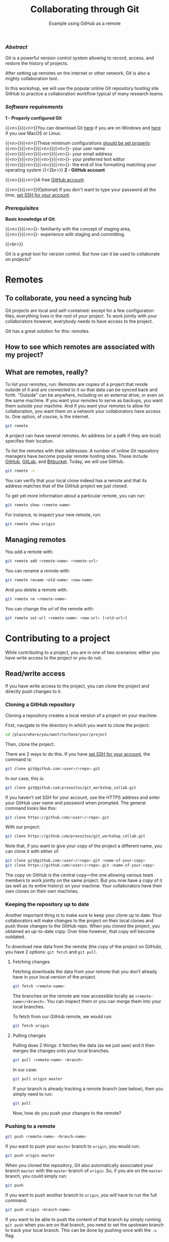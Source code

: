 #+title: Collaborating through Git
#+subtitle: Example using GitHub as a remote
#+topic: Git
#+slug: git-collab

*** /Abstract/

#+BEGIN_definition
Git is a powerful version control system allowing to record, access, and restore the history of projects.

After setting up remotes on the internet or other network, Git is also a mighty collaboration tool.

In this workshop, we will use the popular online Git repository hosting site GitHub to practice a collaboration workflow typical of many research teams.
#+END_definition

*** /Software requirements/

#+BEGIN_box
*1 - Properly configured Git*

{{<n>}}{{<n>}}You can download Git [[https://gitforwindows.org/][here]]  if you are on Windows and [[https://git-scm.com/downloads][here]] if you use MacOS or Linux.

{{<n>}}{{<n>}}These minimum configurations [[https://westgrid-cli.netlify.app/school/git-03-install/#headline-3][should be set properly]]: \\
{{<n>}}{{<n>}}{{<n>}}{{<n>}}- your user name \\
{{<n>}}{{<n>}}{{<n>}}{{<n>}}- your email address \\
{{<n>}}{{<n>}}{{<n>}}{{<n>}}- your preferred text editor \\
{{<n>}}{{<n>}}{{<n>}}{{<n>}}- the end of line formatting matching your operating system
{{<2br>}}
*2 - GitHub account*

{{<n>}}{{<n>}}A free [[https://github.com/join?plan=free&source=pricing-card-free][GitHub account]].

{{<n>}}{{<n>}}(Optional) If you don't want to type your password all the time, [[https://help.github.com/en/github/authenticating-to-github/connecting-to-github-with-ssh][set SSH for your account]].
#+END_box

*** /Prerequisites/

#+BEGIN_simplebox
*Basic knowledge of Git*:

{{<n>}}{{<n>}}- familiarity with the concept of staging area, \\
{{<n>}}{{<n>}}- experience with staging and committing.
#+END_simplebox

{{<br>}}

#+BEGIN_bigquo
Git is a great tool for version control. But how can it be used to collaborate on projects?
#+END_bigquo

* Remotes

** To collaborate, you need a syncing hub

Git projects are local and self-contained: except for a few configuration files, everything lives in the root of your project. To work jointly with your collaborators however, everybody needs to have access to the project.

Git has a great solution for this: remotes.

** How to see which remotes are associated with my project?
** What are remotes, really?

To list your remotes, run:
Remotes are copies of a project that reside outside of it and are connected to it so that data can be synced back and forth. "Outside" can be anywhere, including on an external drive, or even on the same machine. If you want your remotes to serve as backups, you want them outside your machine. And if you want your remotes to allow for collaboration, you want them on a network your collaborators have access to. One option, of course, is the internet.

#+BEGIN_src sh
git remote
#+END_src
A project can have several remotes. An address (or a path if they are local) specifies their location.

To list the remotes with their addresses:
A number of online Git repository managers have become popular remote hosting sites. These include [[https://github.com][GitHub]], [[https://gitlab.com][GitLab]], and [[https://bitbucket.org][Bitbucket]]. Today, we will use GitHub.

#+BEGIN_src sh
git remote -v
#+END_src

You can verify that your local clone indeed has a remote and that its address matches that of the GitHub project we just cloned.

To get yet more information about a particular remote, you can run:

#+BEGIN_src sh
git remote show <remote-name>
#+END_src

For instance, to inspect your new remote, run:

#+BEGIN_src sh
git remote show origin
#+END_src

** Managing remotes

You add a remote with:

#+BEGIN_src sh
git remote add <remote-name> <remote-url>
#+END_src

You can rename a remote with:

#+BEGIN_src sh
git remote rename <old-name> <new-name>
#+END_src

And you delete a remote with:

#+BEGIN_src sh
git remote rm <remote-name>
#+END_src

You can change the url of the remote with:

#+BEGIN_src sh
git remote set-url <remote-name> <new-url> [<old-url>]
#+END_src

* Contributing to a project

While contributing to a project, you are in one of two scenarios: either you have write access to the project or you do not.

** Read/write access

If you have write access to the project, you can clone the project and directly push changes to it.

*** Cloning a GitHub repository

Cloning a repository creates a local version of a project on your machine.

First, navigate to the directory in which you want to clone the project:

#+BEGIN_src sh
cd /place/where/you/want/to/have/your/project
#+END_src

Then, clone the project.

There are 2 ways to do this. If you have [[https://help.github.com/en/github/authenticating-to-github/connecting-to-github-with-ssh][set SSH for your account]], the command is:

#+BEGIN_src sh
git clone git@github.com:<user>/<repo>.git
#+END_src

In our case, this is:

#+BEGIN_src sh
git clone git@github.com:prosoitos/git_workshop_collab.git
#+END_src

If you haven't set SSH for your account, use the HTTPS address and enter your GitHub user name and password when prompted. The general command looks like this:

#+BEGIN_src sh
git clone https://github.com/<user>/<repo>.git
#+END_src

With our project:

#+BEGIN_src sh
git clone https://github.com/prosoitos/git_workshop_collab.git
#+END_src

Note that, if you want to give your copy of the project a different name, you can clone it with either of:

#+BEGIN_src sh
git clone git@github.com:<user>/<repo>.git <name-of-your-copy>
git clone https://github.com/<user>/<repo>.git <name-of-your-copy>
#+END_src

The copy on GitHub is the central copy—the one allowing various team members to work jointly on the same project. But you now have a copy of it (as well as its entire history) on your machine. Your collaborators have their own clones on their own machines.

*** Keeping the repository up to date

Another important thing is to make sure to keep your clone up to date. Your collaborators will make changes to the project on their local clones and push those changes to the GitHub repo. When you cloned the project, you obtained an up-to-date copy. Over time however, that copy will become outdated.

To download new data from the remote (the copy of the project on GitHub), you have 2 options: ~git fetch~ and ~git pull~.

**** Fetching changes

Fetching downloads the data from your remote that you don't already have in your local version of the project.

#+BEGIN_src sh
git fetch <remote-name>
#+END_src

The branches on the remote are now accessible locally as ~<remote-name>/<branch>~. You can inspect them or you can merge them into your local branches.

To fetch from our GitHub remote, we would run:

#+BEGIN_src sh
git fetch origin
#+END_src

**** Pulling changes

Pulling does 2 things: it fetches the data (as we just saw) and it then merges the changes onto your local branches.

#+BEGIN_src sh
git pull <remote-name> <branch>
#+END_src

In our case:

#+BEGIN_src sh
git pull origin master
#+END_src

If your branch is already tracking a remote branch (see below), then you simply need to run:

#+BEGIN_src sh
git pull
#+END_src

Now, how do you push your changes to the remote?

*** Pushing to a remote

#+BEGIN_src sh
git push <remote-name> <branch-name>
#+END_src

If you want to push your ~master~ branch to ~origin~, you would run:

#+BEGIN_src sh
git push origin master
#+END_src

When you cloned the repository, Git also automatically associated your branch ~master~ with the ~master~ branch of ~origin~. So, if you are on the ~master~ branch, you could simply run:

#+BEGIN_src sh
git push
#+END_src

If you want to push another branch to ~origin~, you will have to run the full command:

#+BEGIN_src sh
git push origin <branch-name>
#+END_src

If you want to be able to push the content of that branch by simply running ~git push~ when you are on that branch, you need to set the upstream branch to track your local branch. This can be done by pushing once with the ~-u~ flag:

#+BEGIN_src sh
git push -u origin <branch-name>
#+END_src

From now on, ~git push~ will be enough to push from that branch to ~origin~.

** Read access only

If you do not have write access to the remote, you cannot push to it and you need to submit a pull request (PR).

For this workshop, this is the scenario that we will practice, using [[https://github.com/prosoitos/git_collab][this project]].

*** Fork setup

Here is how to set things up in this scenario:

#+BEGIN_box
1. Fork the project
2. Clone your fork on your machine (remember that this will automatically set the GitHub repo—that is, your fork—as the remote called ~origin~)
3. Add a second remote, this one pointing to the initial project. Usually, that one is called ~upstream~
#+END_box

From here on, you can:

- pull from ~upstream~ (the repo to which you do not have write access and to which you want to contribute). This allows you to keep your fork up-to-date.

- push to and pull from ~origin~ (this is your fork, to which you have read and write access).

*** Pull request

You are now ready to submit pull requests.

Here is the workflow:

#+BEGIN_box
1. Pull from ~upstream~ to make sure that your contributions are made on an up-to-date version of the project
2. Create and checkout a new branch
3. Make and commit your changes on that branch
4. Push that branch to your fork (i.e. ~origin~ — remember that you do not have write access on ~upstream~)
5. Go to the original project GitHub's page and open a pull request from your fork. Note that after you have pushed your branch to origin, GitHub will automatically offer you to do so.
#+END_box

The maintainer of the original project may accept or decline the PR. They may also make comments and ask you to make changes. If so, make new changes and push additional commits to that branch.

Once the PR is merged by the maintainer, you can delete the branch on your fork and pull from ~upstream~ to update your local fork with the recently accepted changes.

[[https://git-scm.com/book/en/v2/GitHub-Contributing-to-a-Project][This chapter of the Pro Git book]] covers this workflow in great details.

* Starting a collaborative project

So far, we have seen how to clone, then contribute to, a project that was already started by someone else.

What if you would like to start a project and allow others to contribute to it through a GitHub remote?

** Initializing a project

First, you need to start a project.

If you are starting a project from scratch, navigate to the location where you would like to create it, then make a new directory for the project:

#+BEGIN_src sh
cd /path/where/you/want/your/project
mkdir <project-name>
#+END_src

If you already have a project, but it is not under version control yet, simply ~cd~ to your project:

#+BEGIN_src sh
cd /path/to/project
#+END_src

Either way, once you hare inside your project, you need to put it under version control by initializing a Git repository:

#+BEGIN_src sh
git init
#+END_src

*Note: do make sure that you are inside the project before running ~git init~. A very common mistake is to run the command outside the project.*

You now have a Git repo. You can verify by running ~ls -a~ from the root of the project and see that you have a ~.git~ directory.

** Adding a remote

Your project does not have any remote: ~git remote~ does not return anything.

If you want to add a remote on GitHub, first you have to go create it.

*** Creating an empty repository on GitHub

Go to https://github.com, login, and go to your home page (https://github.com/<user>).

From there, select the {{<b>}}Repositories{{</b>}} tab, then click the green {{<b>}}New{{</b>}} button.

Enter the name you want for your repo, *without spaces*. It can be the same name you have for your project on your computer (it would be sensible and make things less confusing), but it doesn't have to be.

You can make your repository public or private. Choose the private option if your research contains sensitive data or you do not want to share your project with the world. If you want to develop open source projects, of course, you want to make them public.

Click on the {{<b>}}Code{{</b>}} green drop-down button, select SSH or HTTPS and copy the address of the repo.

*** Adding the new GitHub repo as a remote

Now, go back to your command line, ~cd~ inside your project if you aren't already there and run either of:

#+BEGIN_src sh
git remote add <remote-name> git@github.com:<user>/<repo>.git
git remote add <remote-name> https://github.com/<user>/<repo>.git
#+END_src

(Paste the address you have just copied on GitHub after ~git remote add <remote-name>~).

~<remote-name>~ is only a convenience name that will identify that remote. You can choose any name. But, since Git automatically call the remote ~origin~ when you clone a repo, it is common practice to use ~origin~ as the name for the first remote.

You can now see that your local project now has a remote called ~origin~ and that it has the address of your GitHub repo if you run ~git remote -v~.

If you were working alone on this project and only wanted to have a remote for backup, you would be set.

If you don't want to grant others write access to the project and only accept contributions through pull requests, you are also set.

If you want to grant your collaborators write access to the project however, you need to add them to it.

** Inviting collaborators to a GitHub repo

- Go to your GitHub project page
- Click on the {{<b>}}Settings{{</b>}} tab
- Click on the {{<b>}}Manage access{{</b>}} section on the left-hand side (you will be prompted for your GitHub password)
- Click on the {{<b>}}Invite a collaborator{{</b>}} green button
- Invite your collaborators with one of their GitHub user name, their email address, or their full name

* Comments & questions
